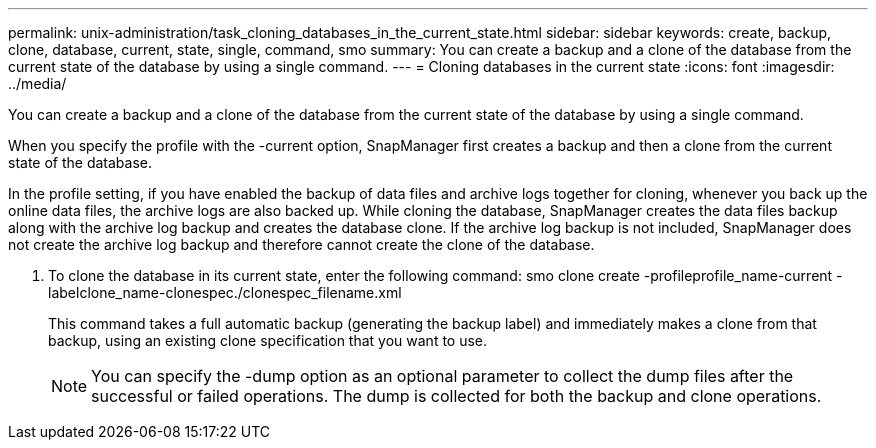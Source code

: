 ---
permalink: unix-administration/task_cloning_databases_in_the_current_state.html
sidebar: sidebar
keywords: create, backup, clone, database, current, state, single, command, smo
summary: You can create a backup and a clone of the database from the current state of the database by using a single command.
---
= Cloning databases in the current state
:icons: font
:imagesdir: ../media/

[.lead]
You can create a backup and a clone of the database from the current state of the database by using a single command.

When you specify the profile with the -current option, SnapManager first creates a backup and then a clone from the current state of the database.

In the profile setting, if you have enabled the backup of data files and archive logs together for cloning, whenever you back up the online data files, the archive logs are also backed up. While cloning the database, SnapManager creates the data files backup along with the archive log backup and creates the database clone. If the archive log backup is not included, SnapManager does not create the archive log backup and therefore cannot create the clone of the database.

. To clone the database in its current state, enter the following command: smo clone create -profileprofile_name-current -labelclone_name-clonespec./clonespec_filename.xml
+
This command takes a full automatic backup (generating the backup label) and immediately makes a clone from that backup, using an existing clone specification that you want to use.
+
NOTE: You can specify the -dump option as an optional parameter to collect the dump files after the successful or failed operations. The dump is collected for both the backup and clone operations.
